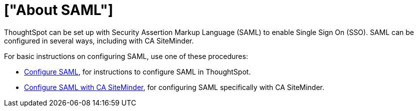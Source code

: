 = ["About SAML"]
:last_updated: 11/18/2019
:permalink: /:collection/:path.html
:sidebar: mydoc_sidebar
:summary: Learn how to use SAML to enable SSO.

ThoughtSpot can be set up with Security Assertion Markup Language (SAML) to enable Single Sign On (SSO).
SAML can be configured in several ways, including with CA SiteMinder.

For basic instructions on configuring SAML, use one of these procedures:

* link:configure-SAML-with-tscli.html[Configure SAML], for instructions to configure SAML in ThoughtSpot.
* link:configure-SAML-siteminder.html#[Configure SAML with CA SiteMinder], for configuring SAML specifically with CA SiteMinder.
